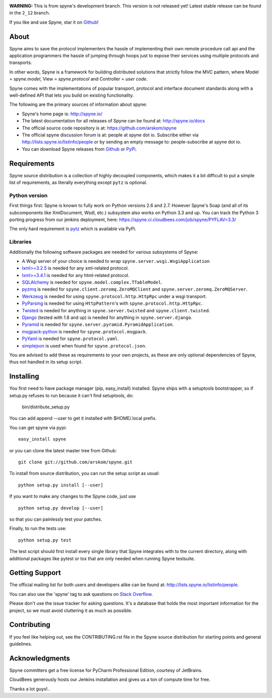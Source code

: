 .. image:: https://travis-ci.org/arskom/spyne.png?branch=master
        :target: http://travis-ci.org/arskom/spyne

.. image:: https://landscape.io/github/arskom/spyne/master/landscape.svg
   :target: https://landscape.io/github/arskom/spyne/master
   :alt: Code Health

**WARNING:** This is from spyne's development branch. This version is not
released yet! Latest stable release can be found in the ``2_12`` branch.

If you like and use Spyne, star it on `Github <https://github.com/arskom/spyne>`_!

About
=====

Spyne aims to save the protocol implementers the hassle of implementing their
own remote procedure call api and the application programmers the hassle of
jumping through hoops just to expose their services using multiple protocols and
transports.

In other words, Spyne is a framework for building distributed
solutions that strictly follow the MVC pattern, where Model = `spyne.model`,
View = `spyne.protocol` and Controller = `user code`.

Spyne comes with the implementations of popular transport, protocol and
interface document standards along with a well-defined API that lets you
build on existing functionality.

The following are the primary sources of information about spyne:

* Spyne's home page is: http://spyne.io/
* The latest documentation for all releases of Spyne can be found at: http://spyne.io/docs
* The official source code repository is at: https://github.com/arskom/spyne
* The official spyne discussion forum is at: people at spyne dot io. Subscribe
  either via http://lists.spyne.io/listinfo/people or by sending an empty
  message to: people-subscribe at spyne dot io.
* You can download Spyne releases from
  `Github <https://github.com/arskom/spyne/downloads>`_ or
  `PyPi <http://pypi.python.org/pypi/spyne>`_.

Requirements
============

Spyne source distribution is a collection of highly decoupled components, which
makes it a bit difficult to put a simple list of requirements, as literally
everything except ``pytz`` is optional.

Python version
--------------

First things first: Spyne is known to fully work on Python versions 2.6 and 2.7.
However Spyne's Soap (and all of its subcomponents like XmlDocument, Wsdl, etc.)
subsystem also works on Python 3.3 and up. You can track the Python 3 porting
progress from our jenkins deployment, here:
https://spyne.ci.cloudbees.com/job/spyne/PYFLAV=3.3/

The only hard requirement is `pytz <http://pytz.sourceforge.net/>`_ which is
available via PyPi.

Libraries
---------

Additionally the following software packages are needed for various subsystems
of Spyne:

* A Wsgi server of your choice is needed to wrap
  ``spyne.server.wsgi.WsgiApplication``
* `lxml>=3.2.5 <http://lxml.de>`_ is needed for any xml-related protocol.
* `lxml>=3.4.1 <http://lxml.de>`_ is needed for any html-related protocol.
* `SQLAlchemy <http://sqlalchemy.org>`_ is needed for
  ``spyne.model.complex.TTableModel``.
* `pyzmq <https://github.com/zeromq/pyzmq>`_ is needed for
  ``spyne.client.zeromq.ZeroMQClient`` and
  ``spyne.server.zeromq.ZeroMQServer``.
* `Werkzeug <http://werkzeug.pocoo.org/>`_ is needed for using
  ``spyne.protocol.http.HttpRpc`` under a wsgi transport.
* `PyParsing <http://pypi.python.org/pypi/pyparsing>`_ is needed for
  using ``HttpPattern``'s with ``spyne.protocol.http.HttpRpc``\.
* `Twisted <http://twistedmatrix.com/>`_ is needed for anything in
  ``spyne.server.twisted`` and ``spyne.client.twisted``.
* `Django <http://djangoproject.com/>`_ (tested with 1.8 and up) is needed for
  anything in ``spyne.server.django``.
* `Pyramid <http://pylonsproject.org/>`_ is needed for
  ``spyne.server.pyramid.PyramidApplication``.
* `msgpack-python <http://github.com/msgpack/msgpack-python/>`_ is needed for
  ``spyne.protocol.msgpack``.
* `PyYaml <https://bitbucket.org/xi/pyyaml>`_ is needed for
  ``spyne.protocol.yaml``.
* `simplejson <http://github.com/simplejson/simplejson>`_ is used when found
  for ``spyne.protocol.json``.

You are advised to add these as requirements to your own projects, as these are
only optional dependencies of Spyne, thus not handled in its setup script.

Installing
==========

You first need to have package manager (pip, easy_install) installed. Spyne
ships with a setuptools bootstrapper, so if setup.py refuses to run because it
can't find setuptools, do:

    bin/distribute_setup.py

You can add append --user to get it installed with $HOME/.local prefix.

You can get spyne via pypi: ::

    easy_install spyne

or you can clone the latest master tree from Github: ::

    git clone git://github.com/arskom/spyne.git

To install from source distribution, you can run the setup script as usual: ::

    python setup.py install [--user]

If you want to make any changes to the Spyne code, just use ::

    python setup.py develop [--user]

so that you can painlessly test your patches.

Finally, to run the tests use: ::

    python setup.py test

The test script should first install every single library that Spyne integrates
with to the current directory, along with additional packages like pytest or tox
that are only needed when running Spyne testsuite.

Getting Support
===============

The official mailing list for both users and developers alike can be found at:
http://lists.spyne.io/listinfo/people.

You can also use the 'spyne' tag to ask questions on
`Stack Overflow <https://stackoverflow.com/questions/tagged/spyne>`_.

Please don't use the issue tracker for asking questions. It's a database that
holds the most important information for the project, so we must avoid
cluttering it as much as possible.

Contributing
============

If you feel like helping out, see the CONTRIBUTING.rst file in the Spyne source
distribution for starting points and general guidelines.

Acknowledgments
===============

.. image:: http://spyne.io/images/logo_pycharm.svg
        :width: 400 px
        :target: http://www.jetbrains.com/pycharm/

Spyne committers get a free license for PyCharm Professional Edition, courtesy
of JetBrains.

.. image:: http://www.cloudbees.com/sites/default/files/Button-Built-on-CB-1.png
        :target: https://spyne.ci.cloudbees.com/

CloudBees generously hosts our Jenkins installation and gives us a ton of
compute time for free.


Thanks a lot guys!..
